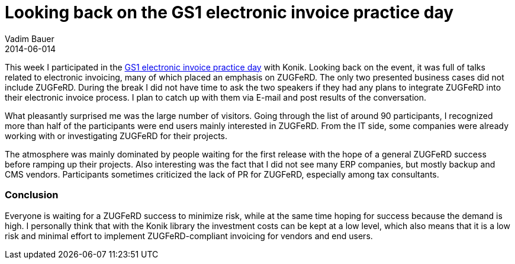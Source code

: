 = Looking back on the GS1 electronic invoice practice day
Vadim Bauer
2014-06-014
:jbake-type: post
:jbake-status: published
:jbake-tags: Konferenz
:idprefix:
:linkattrs:
:1: http://www.gs1-germany.de/no_cache/gs1-academy/veranstaltungen/detail/seminar/GS1-Praxistag-Elektr-1658/seminar-termin/2014-06-12_GS1-Germany-Knowledg_ID_1924/


This week I participated in the {1}[GS1 electronic invoice practice day] with Konik. 
Looking back on the event, it was full of talks related to electronic invoicing, 
many of which placed an emphasis on ZUGFeRD. The only two presented business cases did not include ZUGFeRD. 
During the break I did not have time to ask the two speakers if they had any plans to integrate ZUGFeRD into 
their electronic invoice process. I plan to catch up with them via E-mail and post results of the conversation.

What pleasantly surprised me was the large number of visitors. Going through the list of around 90 participants, 
I recognized more than half of the participants were end users mainly interested in ZUGFeRD. From the IT side, 
some companies were already working with or investigating ZUGFeRD for their projects.

The atmosphere was mainly dominated by people waiting for the first release with the hope of a general ZUGFeRD success 
before ramping up their projects. Also interesting was the fact that I did not see many ERP companies, but mostly 
backup and CMS vendors. Participants sometimes criticized the lack of PR for ZUGFeRD, especially among tax consultants.

=== Conclusion
Everyone is waiting for a ZUGFeRD success to minimize risk, while at the same time hoping for success because the demand 
is high. I personally think that with the Konik library the investment costs can be kept at a low level, which also means 
that it is a low risk and minimal effort to implement ZUGFeRD-compliant invoicing for vendors and end users.
